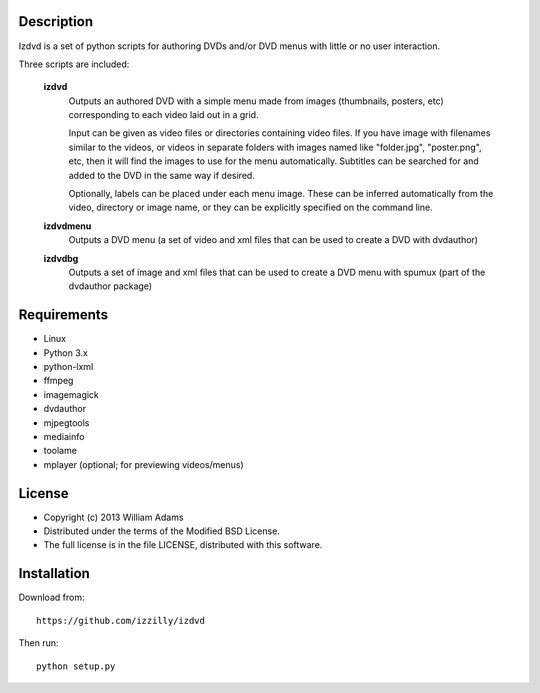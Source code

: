 Description
===========

Izdvd is a set of python scripts for authoring DVDs and/or DVD menus with 
little or no user interaction.

Three scripts are included:

    **izdvd**
        Outputs an authored DVD with a simple menu made from images 
        (thumbnails, posters, etc) corresponding to each video laid out in a 
        grid.
        
        Input can be given as video files or directories containing 
        video files. If you have image with filenames similar 
        to the videos, or videos in separate folders with images named like 
        "folder.jpg", "poster.png", etc, then it will find the images to use 
        for the menu automatically.  Subtitles can be searched for and added
        to the DVD in the same way if desired.
        
        Optionally, labels can be placed under each menu image.  These can be 
        inferred automatically from the video, directory or image name, or they 
        can be explicitly specified on the command line.
    
    **izdvdmenu**
        Outputs a DVD menu (a set of video and xml files that can be used to 
        create a DVD with dvdauthor)
    
    **izdvdbg**
        Outputs a set of image and xml files that can be used to create a DVD 
        menu with spumux (part of the dvdauthor package)


Requirements
============

* Linux
* Python 3.x
* python-lxml
* ffmpeg
* imagemagick
* dvdauthor
* mjpegtools
* mediainfo
* toolame
* mplayer (optional; for previewing videos/menus)


License
=======

* Copyright (c) 2013 William Adams
* Distributed under the terms of the Modified BSD License.
* The full license is in the file LICENSE, distributed with this software.


Installation
============

Download from::

    https://github.com/izzilly/izdvd

Then run::

    python setup.py
